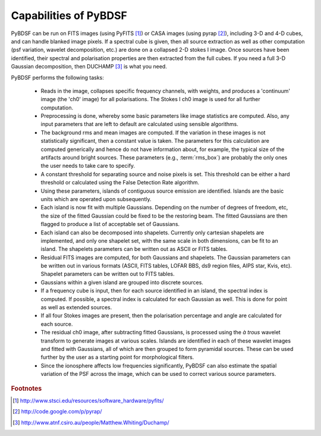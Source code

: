 **********************
Capabilities of PyBDSF
**********************

PyBDSF can be run on FITS images (using PyFITS [#f1]_) or CASA images (using pyrap [#f2]_), including 3-D and 4-D cubes, and can handle blanked image pixels. If a spectral cube is given, then all source extraction as well as other computation (psf variation, wavelet decomposition, etc.) are done on a collapsed 2-D stokes I image. Once sources have been identified, their spectral and polarisation properties are then extracted from the full cubes. If you need a full 3-D Gaussian decomposition, then DUCHAMP [#f3]_ is what you need.

PyBDSF performs the following tasks:

    * Reads in the image, collapses specific frequency channels, with weights, and produces a 'continuum' image (the 'ch0' image) for all polarisations. The Stokes I ch0 image is used for all further computation.
    
    * Preprocessing is done, whereby some basic parameters like image statistics are computed. Also, any input parameters that are left to default are calculated using sensible algorithms.
    
    * The background rms and mean images are computed. If the variation in these images is not statistically significant, then a constant value is taken. The parameters for this calculation are computed generically and hence do not have information about, for example, the typical size of the artifacts around bright sources. These parameters (e.g., :term:`rms_box`) are probably the only ones the user needs to take care to specify.
    
    * A constant threshold for separating source and noise pixels is set. This threshold can be either a hard threshold or calculated using the False Detection Rate algorithm.
    
    * Using these parameters, islands of contiguous source emission are identified. Islands are the basic units which are operated upon subsequently.
    
    * Each island is now fit with multiple Gaussians. Depending on the number of degrees of freedom, etc, the size of the fitted Gaussian could be fixed to be the restoring beam. The fitted Gaussians are then flagged to produce a list of acceptable set of Gaussians.
    
    * Each island can also be decomposed into shapelets. Currently only cartesian shapelets are implemented, and only one shapelet set, with the same scale in both dimensions, can be fit to an island. The shapelets parameters can be written out as ASCII or FITS tables.
    
    * Residual FITS images are computed, for both Gaussians and shapelets. The Gaussian parameters can be written out in various formats (ASCII, FITS tables, LOFAR BBS, ds9 region files, AIPS star, Kvis, etc). Shapelet parameters can be written out to FITS tables.
    
    * Gaussians within a given island are grouped into discrete sources.
    
    * If a frequency cube is input, then for each source identified in an island, the spectral index is computed. If possible, a spectral index is calculated for each Gaussian as well. This is done for point as well as extended sources.
    
    * If all four Stokes images are present, then the polarisation percentage and angle are calculated for each source. 
    
    * The residual ch0 image, after subtracting fitted Gaussians, is processed using the *à trous* wavelet transform to generate images at various scales. Islands are identified in each of these wavelet images and fitted with Gaussians, all of which are then grouped to form pyramidal sources. These can be used further by the user as a starting point for morphological filters.
    
    * Since the ionosphere affects low frequencies significantly, PyBDSF can also estimate the spatial variation of the PSF across the image, which can be used to correct various source parameters.

.. rubric:: Footnotes
.. [#f1] http://www.stsci.edu/resources/software_hardware/pyfits/
.. [#f2] http://code.google.com/p/pyrap/
.. [#f3] http://www.atnf.csiro.au/people/Matthew.Whiting/Duchamp/
